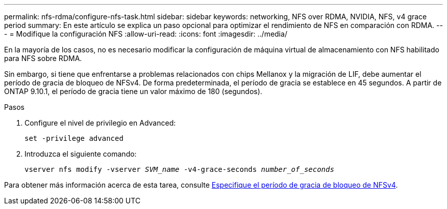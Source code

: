 ---
permalink: nfs-rdma/configure-nfs-task.html 
sidebar: sidebar 
keywords: networking, NFS over RDMA, NVIDIA, NFS, v4 grace period 
summary: En este artículo se explica un paso opcional para optimizar el rendimiento de NFS en comparación con RDMA. 
---
= Modifique la configuración NFS
:allow-uri-read: 
:icons: font
:imagesdir: ../media/


[role="lead"]
En la mayoría de los casos, no es necesario modificar la configuración de máquina virtual de almacenamiento con NFS habilitado para NFS sobre RDMA.

Sin embargo, si tiene que enfrentarse a problemas relacionados con chips Mellanox y la migración de LIF, debe aumentar el período de gracia de bloqueo de NFSv4. De forma predeterminada, el período de gracia se establece en 45 segundos. A partir de ONTAP 9.10.1, el período de gracia tiene un valor máximo de 180 (segundos).

.Pasos
. Configure el nivel de privilegio en Advanced:
+
`set -privilege advanced`

. Introduzca el siguiente comando:
+
`vserver nfs modify -vserver _SVM_name_ -v4-grace-seconds _number_of_seconds_`



Para obtener más información acerca de esta tarea, consulte xref:../nfs-admin/specify-nfsv4-locking-grace-period-task.adoc[Especifique el período de gracia de bloqueo de NFSv4].
